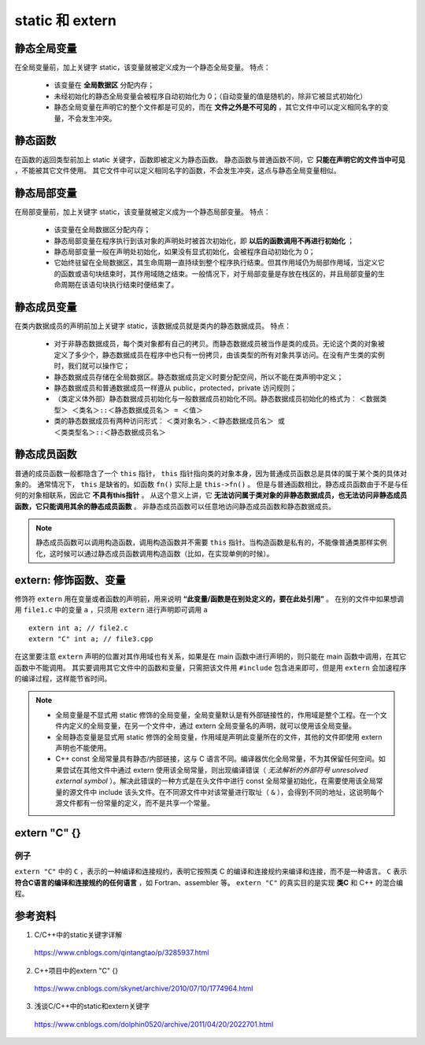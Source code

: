 static 和 extern
======================

静态全局变量
---------------------------

在全局变量前，加上关键字 static，该变量就被定义成为一个静态全局变量。
特点：

  - 该变量在 **全局数据区** 分配内存；
  - 未经初始化的静态全局变量会被程序自动初始化为 0；（自动变量的值是随机的，除非它被显式初始化）
  - 静态全局变量在声明它的整个文件都是可见的，而在 **文件之外是不可见的** ，其它文件中可以定义相同名字的变量，不会发生冲突。　

静态函数
-------------------------

在函数的返回类型前加上 static 关键字，函数即被定义为静态函数。
静态函数与普通函数不同，它 **只能在声明它的文件当中可见** ，不能被其它文件使用。
其它文件中可以定义相同名字的函数，不会发生冲突，这点与静态全局变量相似。


静态局部变量
--------------------------

在局部变量前，加上关键字 static，该变量就被定义成为一个静态局部变量。
特点：

  - 该变量在全局数据区分配内存；
  - 静态局部变量在程序执行到该对象的声明处时被首次初始化，即 **以后的函数调用不再进行初始化** ；
  - 静态局部变量一般在声明处初始化，如果没有显式初始化，会被程序自动初始化为 0；
  - 它始终驻留在全局数据区，其生命周期一直持续到整个程序执行结束。但其作用域仍为局部作用域，当定义它的函数或语句块结束时，其作用域随之结束。一般情况下，对于局部变量是存放在栈区的，并且局部变量的生命周期在该语句块执行结束时便结束了。

.. code-block:: cpp
  :linenos:

  void func()
  {
      static int a = 1; // 初次调用func()时才会执行初始化
      cout << a << endl;
      a ++;
  }

  int main()
  {
      func(); // 1
      func(); // 2
      return 0;
  }

静态成员变量
--------------------------

在类内数据成员的声明前加上关键字 static，该数据成员就是类内的静态数据成员。
特点：

  - 对于非静态数据成员，每个类对象都有自己的拷贝。而静态数据成员被当作是类的成员。无论这个类的对象被定义了多少个，静态数据成员在程序中也只有一份拷贝，由该类型的所有对象共享访问。在没有产生类的实例时，我们就可以操作它；
  - 静态数据成员存储在全局数据区。静态数据成员定义时要分配空间，所以不能在类声明中定义；
  - 静态数据成员和普通数据成员一样遵从 public，protected，private 访问规则；
  - （类定义体外部）静态数据成员初始化与一般数据成员初始化不同。静态数据成员初始化的格式为：
    ``＜数据类型＞ ＜类名＞::＜静态数据成员名＞ = ＜值＞``

  - 类的静态数据成员有两种访问形式：
    ``＜类对象名＞.＜静态数据成员名＞ 或 ＜类类型名＞::＜静态数据成员名＞``

静态成员函数
--------------------------

普通的成员函数一般都隐含了一个 ``this`` 指针， ``this`` 指针指向类的对象本身，因为普通成员函数总是具体的属于某个类的具体对象的。
通常情况下， ``this`` 是缺省的。如函数 ``fn()`` 实际上是 ``this->fn()`` 。
但是与普通函数相比，静态成员函数由于不是与任何的对象相联系，因此它 **不具有this指针** 。
从这个意义上讲，它 **无法访问属于类对象的非静态数据成员，也无法访问非静态成员函数，它只能调用其余的静态成员函数** 。
非静态成员函数可以任意地访问静态成员函数和静态数据成员。

.. code-block:: cpp
  :linenos:

  class Myclass
  {
  private:
      int a , b , c;
      static int sum;  //声明静态数据成员
  public:
      Myclass(int a , int b , int c);
      void GetSum();
  };

  int Myclass::sum = 0;   //定义并初始化静态数据成员

  Myclass::Myclass(int a , int b , int c)
  {
      this->a = a;
      this->b = b;
      this->c = c;
      sum += a+b+c;
  }
  void Myclass::GetSum()
  {
      cout<<"sum="<<sum<<endl;
  }

.. note::

    静态成员函数可以调用构造函数，调用构造函数并不需要 ``this`` 指针。当构造函数是私有的，不能像普通类那样实例化，这时候可以通过静态成员函数调用构造函数（比如，在实现单例的时候）。

extern: 修饰函数、变量
------------------------

.. highlight:: cpp

修饰符 ``extern`` 用在变量或者函数的声明前，用来说明 **“此变量/函数是在别处定义的，要在此处引用”** 。
在别的文件中如果想调用 ``file1.c`` 中的变量 ``a`` ，只须用 ``extern`` 进行声明即可调用 ``a`` ::

  extern int a; // file2.c
  extern "C" int a; // file3.cpp

在这里要注意 ``extern`` 声明的位置对其作用域也有关系，如果是在 main 函数中进行声明的，则只能在 main 函数中调用，在其它函数中不能调用。
其实要调用其它文件中的函数和变量，只需把该文件用 ``#include`` 包含进来即可，但是用 ``extern`` 会加速程序的编译过程，这样能节省时间。


.. note::

    - 全局变量是不显式用 static 修饰的全局变量，全局变量默认是有外部链接性的，作用域是整个工程。在一个文件内定义的全局变量，在另一个文件中，通过 extern 全局变量名的声明，就可以使用该全局变量。
    
    - 全局静态变量是显式用 static 修饰的全局变量，作用域是声明此变量所在的文件，其他的文件即使用 extern 声明也不能使用。
    
    - C++ const 全局常量具有静态/内部链接，这与 C 语言不同。编译器优化全局常量，不为其保留任何空间。如果尝试在其他文件中通过 extern 使用该全局常量，则出现编译错误（ *无法解析的外部符号 unresolved external symbol* ）。解决此错误的一种方式是在头文件中进行 const 全局常量初始化，在需要使用该全局常量的源文件中 include 该头文件。在不同源文件中对该常量进行取址（ ``&`` ），会得到不同的地址，这说明每个源文件都有一份常量的定义，而不是共享一个常量。


extern "C" {}
----------------------

例子
^^^^^^^

.. code-block:: cpp
  :linenos:

  #ifndef HEADER_INCLUDED // 条件编译，避免重复包含头文件
  #define HEADER_INCLUDED

  #ifdef __cplusplus // extern "C" 只用在 c++ 文件中
  extern "C" {
  #endif /* __cplusplus */

  #include "c.h"

  char* strcpy(char*,const char*);

  /*.................................
   * do something else
   *.................................
   */

  #ifdef __cplusplus
  }
  #endif /* __cplusplus */

  #endif /* HEADER_INCLUDED */

``extern "C"`` 中的 ``C`` ，表示的一种编译和连接规约，表明它按照类 C 的编译和连接规约来编译和连接，而不是一种语言。
``C`` 表示 **符合C语言的编译和连接规约的任何语言** ，如 Fortran、assembler 等。
``extern "C"`` 的真实目的是实现 **类C** 和 C++ 的混合编程。

参考资料
---------------

1. C/C++中的static关键字详解

  https://www.cnblogs.com/qintangtao/p/3285937.html

2. C++项目中的extern "C" {}

  https://www.cnblogs.com/skynet/archive/2010/07/10/1774964.html

3. 浅谈C/C++中的static和extern关键字

  https://www.cnblogs.com/dolphin0520/archive/2011/04/20/2022701.html

